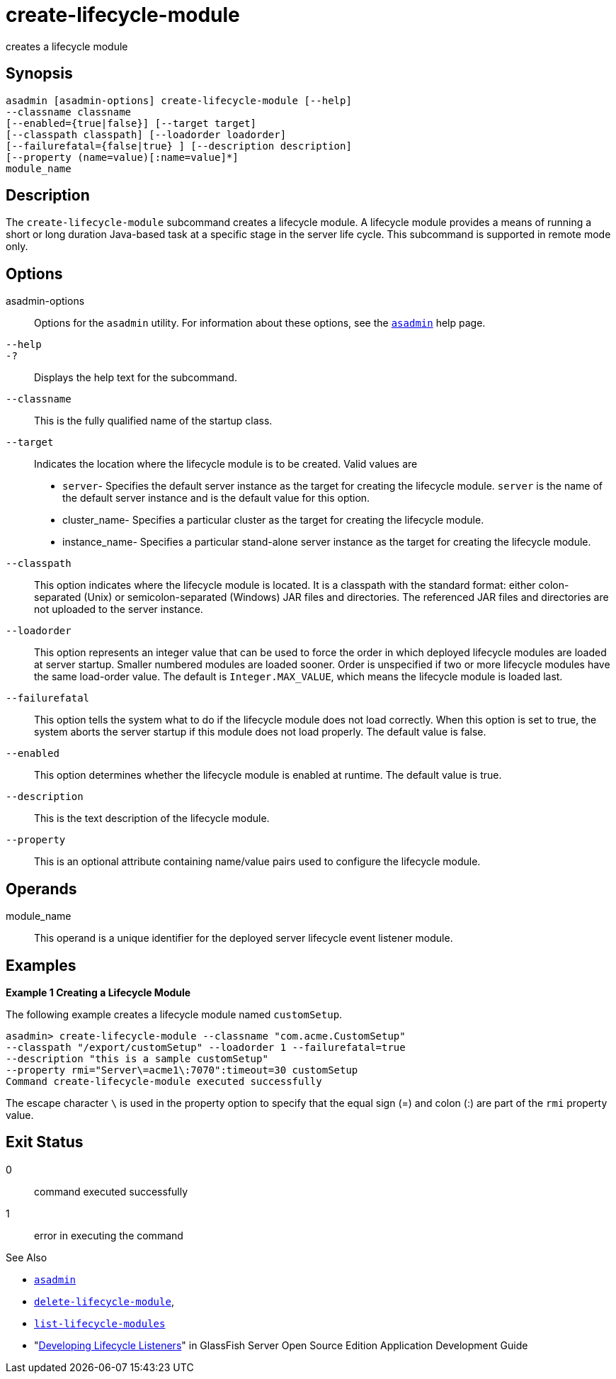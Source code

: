 [[create-lifecycle-module]]
= create-lifecycle-module

creates a lifecycle module

[[synopsis]]
== Synopsis

[source,shell]
----
asadmin [asadmin-options] create-lifecycle-module [--help] 
--classname classname
[--enabled={true|false}] [--target target]
[--classpath classpath] [--loadorder loadorder]
[--failurefatal={false|true} ] [--description description]
[--property (name=value)[:name=value]*]
module_name
----

[[description]]
== Description

The `create-lifecycle-module` subcommand creates a lifecycle module.
A lifecycle module provides a means of running a short or long duration Java-based task at a specific stage in the server life cycle. This subcommand is supported in remote mode only.

[[options]]
== Options

asadmin-options::
  Options for the `asadmin` utility. For information about these options, see the xref:asadmin.adoc#asadmin-1m[`asadmin`] help page.
`--help`::
`-?`::
  Displays the help text for the subcommand.
`--classname`::
  This is the fully qualified name of the startup class.
`--target`::
  Indicates the location where the lifecycle module is to be created. Valid values are +
  * `server`- Specifies the default server instance as the target for
  creating the lifecycle module. `server` is the name of the default server instance and is the default value for this option.
  * cluster_name- Specifies a particular cluster as the target for creating the lifecycle module.
  * instance_name- Specifies a particular stand-alone server instance as the target for creating the lifecycle module.
`--classpath`::
  This option indicates where the lifecycle module is located. It is a classpath with the standard format: either colon-separated (Unix) or semicolon-separated (Windows) JAR files and directories.
  The referenced JAR files and directories are not uploaded to the server instance.
`--loadorder`::
  This option represents an integer value that can be used to force the order in which deployed lifecycle modules are loaded at server startup. Smaller numbered modules are loaded sooner.
  Order is unspecified if two or more lifecycle modules have the same load-order value. The default is `Integer.MAX_VALUE`, which means the lifecycle module is loaded last.
`--failurefatal`::
  This option tells the system what to do if the lifecycle module does not load correctly. When this option is set to true, the system aborts
  the server startup if this module does not load properly. The default value is false.
`--enabled`::
  This option determines whether the lifecycle module is enabled at runtime. The default value is true.
`--description`::
  This is the text description of the lifecycle module.
`--property`::
  This is an optional attribute containing name/value pairs used to configure the lifecycle module.

[[operands]]
== Operands

module_name::
  This operand is a unique identifier for the deployed server lifecycle event listener module.

[[examples]]
== Examples

*Example 1 Creating a Lifecycle Module*

The following example creates a lifecycle module named `customSetup`.

[source,shell]
----
asadmin> create-lifecycle-module --classname "com.acme.CustomSetup" 
--classpath "/export/customSetup" --loadorder 1 --failurefatal=true 
--description "this is a sample customSetup" 
--property rmi="Server\=acme1\:7070":timeout=30 customSetup
Command create-lifecycle-module executed successfully
----

The escape character `\` is used in the property option to specify that the equal sign (=) and colon (:) are part of the `rmi` property value.

[[exit-status]]
== Exit Status

0::
  command executed successfully
1::
  error in executing the command

See Also

* xref:asadmin.adoc#asadmin-1m[`asadmin`]
* xref:delete-lifecycle-module.adoc#delete-lifecycle-module[`delete-lifecycle-module`],
* xref:list-lifecycle-modules.adoc#list-lifecycle-modules[`list-lifecycle-modules`]
* "xref:application-development-guide:lifecycle-listeners.adoc#developing-lifecycle-listeners[Developing Lifecycle Listeners]" in GlassFish Server Open Source Edition Application Development Guide


